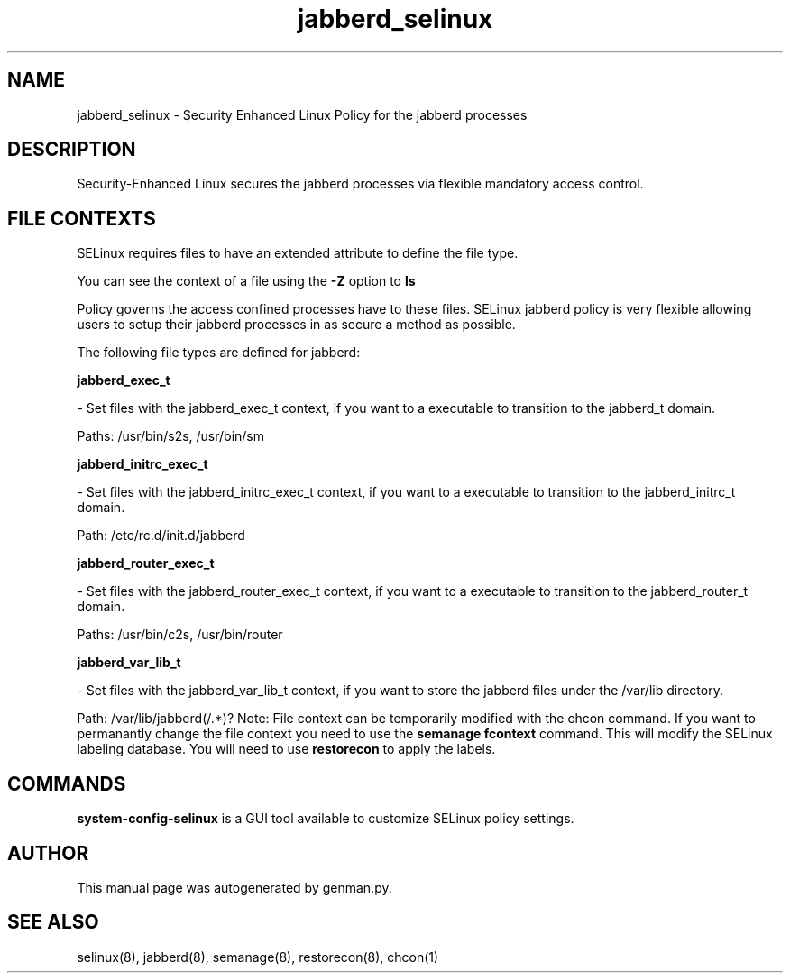 .TH  "jabberd_selinux"  "8"  "jabberd" "dwalsh@redhat.com" "jabberd SELinux Policy documentation"
.SH "NAME"
jabberd_selinux \- Security Enhanced Linux Policy for the jabberd processes
.SH "DESCRIPTION"

Security-Enhanced Linux secures the jabberd processes via flexible mandatory access
control.  
.SH FILE CONTEXTS
SELinux requires files to have an extended attribute to define the file type. 
.PP
You can see the context of a file using the \fB\-Z\fP option to \fBls\bP
.PP
Policy governs the access confined processes have to these files. 
SELinux jabberd policy is very flexible allowing users to setup their jabberd processes in as secure a method as possible.
.PP 
The following file types are defined for jabberd:


.EX
.B jabberd_exec_t 
.EE

- Set files with the jabberd_exec_t context, if you want to a executable to transition to the jabberd_t domain.

.br
Paths: 
/usr/bin/s2s, /usr/bin/sm

.EX
.B jabberd_initrc_exec_t 
.EE

- Set files with the jabberd_initrc_exec_t context, if you want to a executable to transition to the jabberd_initrc_t domain.

.br
Path: 
/etc/rc\.d/init\.d/jabberd

.EX
.B jabberd_router_exec_t 
.EE

- Set files with the jabberd_router_exec_t context, if you want to a executable to transition to the jabberd_router_t domain.

.br
Paths: 
/usr/bin/c2s, /usr/bin/router

.EX
.B jabberd_var_lib_t 
.EE

- Set files with the jabberd_var_lib_t context, if you want to store the jabberd files under the /var/lib directory.

.br
Path: 
/var/lib/jabberd(/.*)?
Note: File context can be temporarily modified with the chcon command.  If you want to permanantly change the file context you need to use the 
.B semanage fcontext 
command.  This will modify the SELinux labeling database.  You will need to use
.B restorecon
to apply the labels.

.SH "COMMANDS"

.PP
.B system-config-selinux 
is a GUI tool available to customize SELinux policy settings.

.SH AUTHOR	
This manual page was autogenerated by genman.py.

.SH "SEE ALSO"
selinux(8), jabberd(8), semanage(8), restorecon(8), chcon(1)
